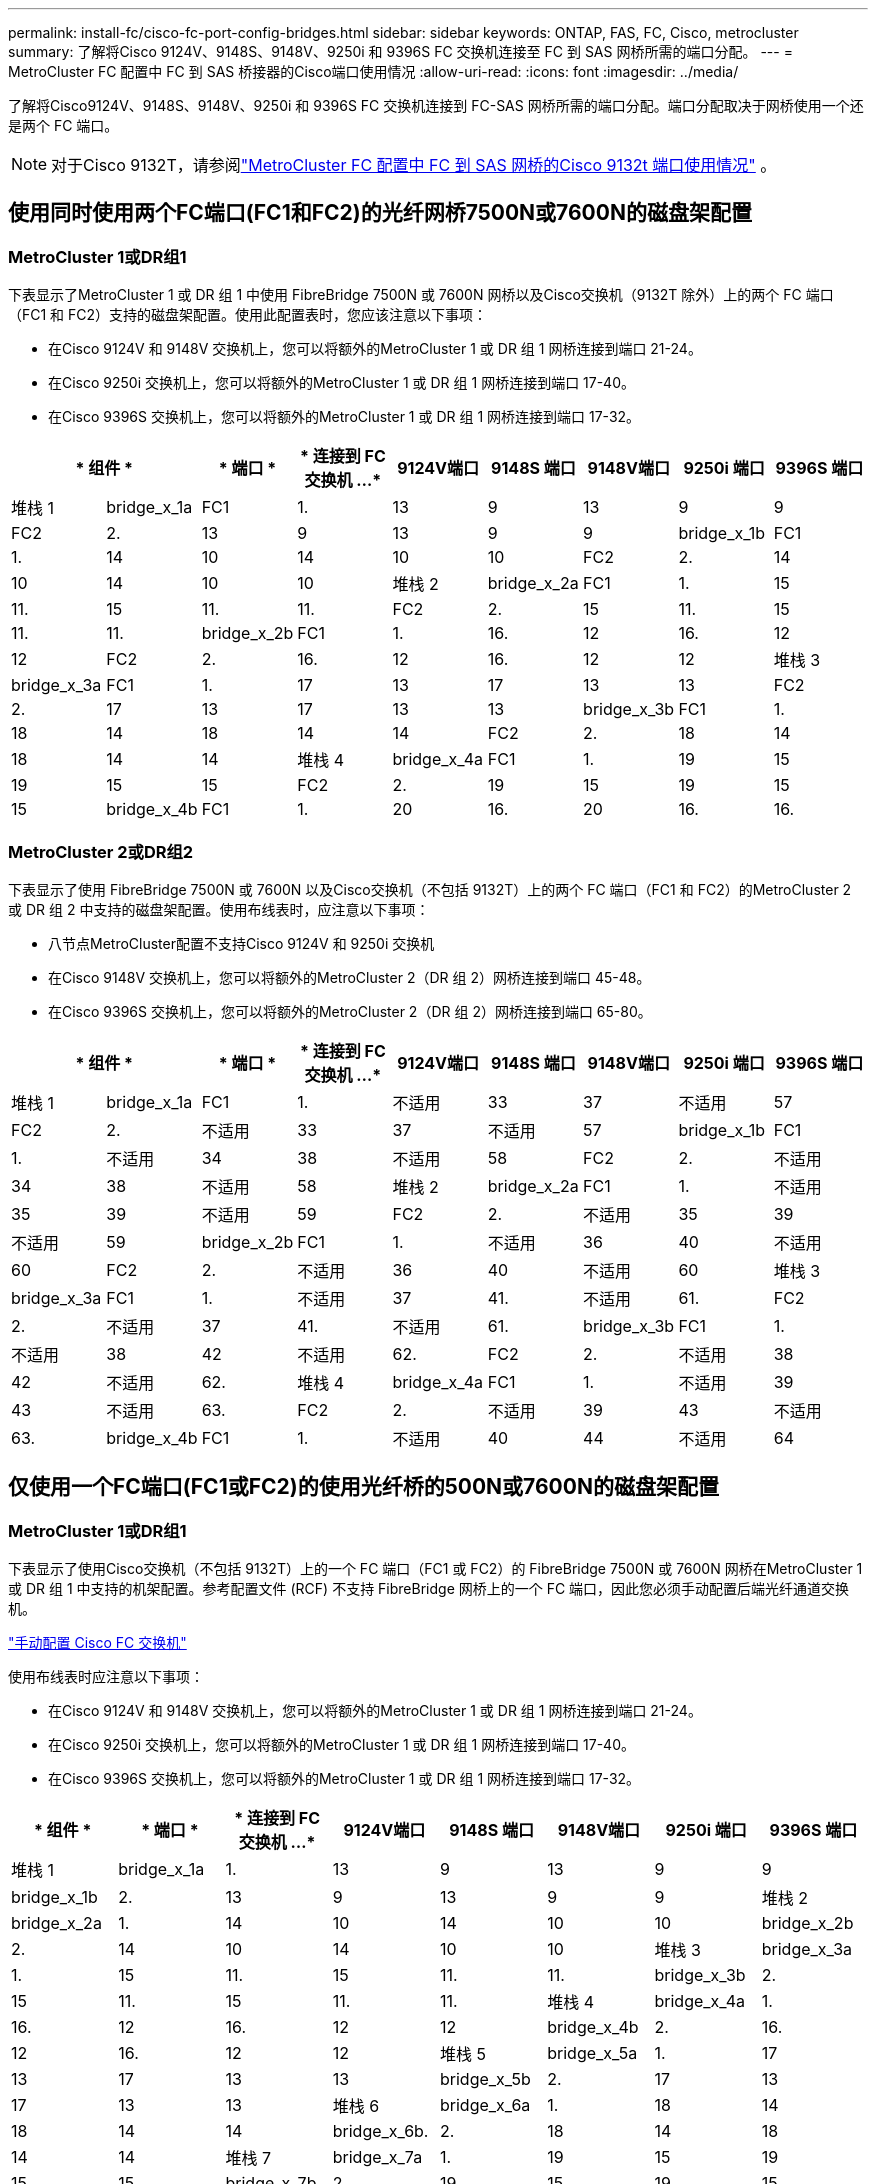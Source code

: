 ---
permalink: install-fc/cisco-fc-port-config-bridges.html 
sidebar: sidebar 
keywords: ONTAP, FAS, FC, Cisco, metrocluster 
summary: 了解将Cisco 9124V、9148S、9148V、9250i 和 9396S FC 交换机连接至 FC 到 SAS 网桥所需的端口分配。 
---
= MetroCluster FC 配置中 FC 到 SAS 桥接器的Cisco端口使用情况
:allow-uri-read: 
:icons: font
:imagesdir: ../media/


[role="lead"]
了解将Cisco9124V、9148S、9148V、9250i 和 9396S FC 交换机连接到 FC-SAS 网桥所需的端口分配。端口分配取决于网桥使用一个还是两个 FC 端口。


NOTE: 对于Cisco 9132T，请参阅link:cisco-9132t-fc-port-config-bridges.html["MetroCluster FC 配置中 FC 到 SAS 网桥的Cisco 9132t 端口使用情况"] 。



== 使用同时使用两个FC端口(FC1和FC2)的光纤网桥7500N或7600N的磁盘架配置



=== MetroCluster 1或DR组1

下表显示了MetroCluster 1 或 DR 组 1 中使用 FibreBridge 7500N 或 7600N 网桥以及Cisco交换机（9132T 除外）上的两个 FC 端口（FC1 和 FC2）支持的磁盘架配置。使用此配置表时，您应该注意以下事项：

* 在Cisco 9124V 和 9148V 交换机上，您可以将额外的MetroCluster 1 或 DR 组 1 网桥连接到端口 21-24。
* 在Cisco 9250i 交换机上，您可以将额外的MetroCluster 1 或 DR 组 1 网桥连接到端口 17-40。
* 在Cisco 9396S 交换机上，您可以将额外的MetroCluster 1 或 DR 组 1 网桥连接到端口 17-32。


[cols="2a,2a,2a,2a,2a,2a,2a,2a,2a"]
|===
2+| * 组件 * | * 端口 * | * 连接到 FC 交换机 ...* | *9124V端口* | *9148S 端口* | *9148V端口* | *9250i 端口* | *9396S 端口* 


 a| 
堆栈 1
 a| 
bridge_x_1a
 a| 
FC1
 a| 
1.
 a| 
13
 a| 
9
 a| 
13
 a| 
9
 a| 
9



 a| 
FC2
 a| 
2.
 a| 
13
 a| 
9
 a| 
13
 a| 
9
 a| 
9



 a| 
bridge_x_1b
 a| 
FC1
 a| 
1.
 a| 
14
 a| 
10
 a| 
14
 a| 
10
 a| 
10



 a| 
FC2
 a| 
2.
 a| 
14
 a| 
10
 a| 
14
 a| 
10
 a| 
10



 a| 
堆栈 2
 a| 
bridge_x_2a
 a| 
FC1
 a| 
1.
 a| 
15
 a| 
11.
 a| 
15
 a| 
11.
 a| 
11.



 a| 
FC2
 a| 
2.
 a| 
15
 a| 
11.
 a| 
15
 a| 
11.
 a| 
11.



 a| 
bridge_x_2b
 a| 
FC1
 a| 
1.
 a| 
16.
 a| 
12
 a| 
16.
 a| 
12
 a| 
12



 a| 
FC2
 a| 
2.
 a| 
16.
 a| 
12
 a| 
16.
 a| 
12
 a| 
12



 a| 
堆栈 3
 a| 
bridge_x_3a
 a| 
FC1
 a| 
1.
 a| 
17
 a| 
13
 a| 
17
 a| 
13
 a| 
13



 a| 
FC2
 a| 
2.
 a| 
17
 a| 
13
 a| 
17
 a| 
13
 a| 
13



 a| 
bridge_x_3b
 a| 
FC1
 a| 
1.
 a| 
18
 a| 
14
 a| 
18
 a| 
14
 a| 
14



 a| 
FC2
 a| 
2.
 a| 
18
 a| 
14
 a| 
18
 a| 
14
 a| 
14



 a| 
堆栈 4
 a| 
bridge_x_4a
 a| 
FC1
 a| 
1.
 a| 
19
 a| 
15
 a| 
19
 a| 
15
 a| 
15



 a| 
FC2
 a| 
2.
 a| 
19
 a| 
15
 a| 
19
 a| 
15
 a| 
15



 a| 
bridge_x_4b
 a| 
FC1
 a| 
1.
 a| 
20
 a| 
16.
 a| 
20
 a| 
16.
 a| 
16.



 a| 
FC2
 a| 
2.
 a| 
20
 a| 
16.
 a| 
20
 a| 
16.
 a| 
16.

|===


=== MetroCluster 2或DR组2

下表显示了使用 FibreBridge 7500N 或 7600N 以及Cisco交换机（不包括 9132T）上的两个 FC 端口（FC1 和 FC2）的MetroCluster 2 或 DR 组 2 中支持的磁盘架配置。使用布线表时，应注意以下事项：

* 八节点MetroCluster配置不支持Cisco 9124V 和 9250i 交换机
* 在Cisco 9148V 交换机上，您可以将额外的MetroCluster 2（DR 组 2）网桥连接到端口 45-48。
* 在Cisco 9396S 交换机上，您可以将额外的MetroCluster 2（DR 组 2）网桥连接到端口 65-80。


[cols="2a,2a,2a,2a,2a,2a,2a,2a,2a"]
|===
2+| * 组件 * | * 端口 * | * 连接到 FC 交换机 ...* | *9124V端口* | *9148S 端口* | *9148V端口* | *9250i 端口* | *9396S 端口* 


 a| 
堆栈 1
 a| 
bridge_x_1a
 a| 
FC1
 a| 
1.
 a| 
不适用
 a| 
33
 a| 
37
 a| 
不适用
 a| 
57



 a| 
FC2
 a| 
2.
 a| 
不适用
 a| 
33
 a| 
37
 a| 
不适用
 a| 
57



 a| 
bridge_x_1b
 a| 
FC1
 a| 
1.
 a| 
不适用
 a| 
34
 a| 
38
 a| 
不适用
 a| 
58



 a| 
FC2
 a| 
2.
 a| 
不适用
 a| 
34
 a| 
38
 a| 
不适用
 a| 
58



 a| 
堆栈 2
 a| 
bridge_x_2a
 a| 
FC1
 a| 
1.
 a| 
不适用
 a| 
35
 a| 
39
 a| 
不适用
 a| 
59



 a| 
FC2
 a| 
2.
 a| 
不适用
 a| 
35
 a| 
39
 a| 
不适用
 a| 
59



 a| 
bridge_x_2b
 a| 
FC1
 a| 
1.
 a| 
不适用
 a| 
36
 a| 
40
 a| 
不适用
 a| 
60



 a| 
FC2
 a| 
2.
 a| 
不适用
 a| 
36
 a| 
40
 a| 
不适用
 a| 
60



 a| 
堆栈 3
 a| 
bridge_x_3a
 a| 
FC1
 a| 
1.
 a| 
不适用
 a| 
37
 a| 
41.
 a| 
不适用
 a| 
61.



 a| 
FC2
 a| 
2.
 a| 
不适用
 a| 
37
 a| 
41.
 a| 
不适用
 a| 
61.



 a| 
bridge_x_3b
 a| 
FC1
 a| 
1.
 a| 
不适用
 a| 
38
 a| 
42
 a| 
不适用
 a| 
62.



 a| 
FC2
 a| 
2.
 a| 
不适用
 a| 
38
 a| 
42
 a| 
不适用
 a| 
62.



 a| 
堆栈 4
 a| 
bridge_x_4a
 a| 
FC1
 a| 
1.
 a| 
不适用
 a| 
39
 a| 
43
 a| 
不适用
 a| 
63.



 a| 
FC2
 a| 
2.
 a| 
不适用
 a| 
39
 a| 
43
 a| 
不适用
 a| 
63.



 a| 
bridge_x_4b
 a| 
FC1
 a| 
1.
 a| 
不适用
 a| 
40
 a| 
44
 a| 
不适用
 a| 
64



 a| 
FC2
 a| 
2.
 a| 
不适用
 a| 
40
 a| 
44
 a| 
不适用
 a| 
64

|===


== 仅使用一个FC端口(FC1或FC2)的使用光纤桥的500N或7600N的磁盘架配置



=== MetroCluster 1或DR组1

下表显示了使用Cisco交换机（不包括 9132T）上的一个 FC 端口（FC1 或 FC2）的 FibreBridge 7500N 或 7600N 网桥在MetroCluster 1 或 DR 组 1 中支持的机架配置。参考配置文件 (RCF) 不支持 FibreBridge 网桥上的一个 FC 端口，因此您必须手动配置后端光纤通道交换机。

link:../install-fc/task_fcsw_cisco_configure_a_cisco_switch_supertask.html["手动配置 Cisco FC 交换机"]

使用布线表时应注意以下事项：

* 在Cisco 9124V 和 9148V 交换机上，您可以将额外的MetroCluster 1 或 DR 组 1 网桥连接到端口 21-24。
* 在Cisco 9250i 交换机上，您可以将额外的MetroCluster 1 或 DR 组 1 网桥连接到端口 17-40。
* 在Cisco 9396S 交换机上，您可以将额外的MetroCluster 1 或 DR 组 1 网桥连接到端口 17-32。


[cols="2a,2a,2a,2a,2a,2a,2a,2a"]
|===
| * 组件 * | * 端口 * | * 连接到 FC 交换机 ...* | *9124V端口* | *9148S 端口* | *9148V端口* | *9250i 端口* | *9396S 端口* 


 a| 
堆栈 1
 a| 
bridge_x_1a
 a| 
1.
 a| 
13
 a| 
9
 a| 
13
 a| 
9
 a| 
9



 a| 
bridge_x_1b
 a| 
2.
 a| 
13
 a| 
9
 a| 
13
 a| 
9
 a| 
9



 a| 
堆栈 2
 a| 
bridge_x_2a
 a| 
1.
 a| 
14
 a| 
10
 a| 
14
 a| 
10
 a| 
10



 a| 
bridge_x_2b
 a| 
2.
 a| 
14
 a| 
10
 a| 
14
 a| 
10
 a| 
10



 a| 
堆栈 3
 a| 
bridge_x_3a
 a| 
1.
 a| 
15
 a| 
11.
 a| 
15
 a| 
11.
 a| 
11.



 a| 
bridge_x_3b
 a| 
2.
 a| 
15
 a| 
11.
 a| 
15
 a| 
11.
 a| 
11.



 a| 
堆栈 4
 a| 
bridge_x_4a
 a| 
1.
 a| 
16.
 a| 
12
 a| 
16.
 a| 
12
 a| 
12



 a| 
bridge_x_4b
 a| 
2.
 a| 
16.
 a| 
12
 a| 
16.
 a| 
12
 a| 
12



 a| 
堆栈 5
 a| 
bridge_x_5a
 a| 
1.
 a| 
17
 a| 
13
 a| 
17
 a| 
13
 a| 
13



 a| 
bridge_x_5b
 a| 
2.
 a| 
17
 a| 
13
 a| 
17
 a| 
13
 a| 
13



 a| 
堆栈 6
 a| 
bridge_x_6a
 a| 
1.
 a| 
18
 a| 
14
 a| 
18
 a| 
14
 a| 
14



 a| 
bridge_x_6b.
 a| 
2.
 a| 
18
 a| 
14
 a| 
18
 a| 
14
 a| 
14



 a| 
堆栈 7
 a| 
bridge_x_7a
 a| 
1.
 a| 
19
 a| 
15
 a| 
19
 a| 
15
 a| 
15



 a| 
bridge_x_7b
 a| 
2.
 a| 
19
 a| 
15
 a| 
19
 a| 
15
 a| 
15



 a| 
堆栈 8
 a| 
bridge_x_8a
 a| 
1.
 a| 
20
 a| 
16.
 a| 
20
 a| 
16.
 a| 
16.



 a| 
bridge_x_8b
 a| 
2.
 a| 
20
 a| 
16.
 a| 
20
 a| 
16.
 a| 
16.

|===


=== MetroCluster 2或DR组2

下表显示了在Cisco交换机（不包括 9132T）上使用一个 FC 端口（FC1 或 FC2）的 FibreBridge 7500N 或 7600N 网桥在MetroCluster 2 或 DR 组 2 中支持的机架配置。使用此配置表时，您应该注意以下事项：

* 八节点MetroCluster配置不支持Cisco 9124V 和 9250i 交换机。
* 在Cisco 9148V 交换机上，您可以将额外的MetroCluster 2 或 DR 组 2 网桥连接到端口 45-48。
* 在Cisco 9396S 交换机上，您可以将额外的MetroCluster 2 或 DR 组 2 网桥连接到端口 65-80。


[cols="2a,2a,2a,2a,2a,2a,2a,2a"]
|===
| * 组件 * | * 端口 * | * 连接到 FC 交换机 ...* | *9124V端口* | *9148S 端口* | *9148V端口* | *9250i 端口* | *9396S 端口* 


 a| 
堆栈 1
 a| 
bridge_x_1a
 a| 
1.
 a| 
不适用
 a| 
33
 a| 
37
 a| 
不适用
 a| 
57



 a| 
bridge_x_1b
 a| 
2.
 a| 
不适用
 a| 
33
 a| 
37
 a| 
不适用
 a| 
57



 a| 
堆栈 2
 a| 
bridge_x_2a
 a| 
1.
 a| 
不适用
 a| 
34
 a| 
38
 a| 
不适用
 a| 
58



 a| 
bridge_x_2b
 a| 
2.
 a| 
不适用
 a| 
34
 a| 
38
 a| 
不适用
 a| 
58



 a| 
堆栈 3
 a| 
bridge_x_3a
 a| 
1.
 a| 
不适用
 a| 
35
 a| 
39
 a| 
不适用
 a| 
59



 a| 
bridge_x_3b
 a| 
2.
 a| 
不适用
 a| 
35
 a| 
39
 a| 
不适用
 a| 
59



 a| 
堆栈 4
 a| 
bridge_x_4a
 a| 
1.
 a| 
不适用
 a| 
36
 a| 
40
 a| 
不适用
 a| 
60



 a| 
bridge_x_4b
 a| 
2.
 a| 
不适用
 a| 
36
 a| 
40
 a| 
不适用
 a| 
60



 a| 
堆栈 5
 a| 
bridge_x_5a
 a| 
1.
 a| 
不适用
 a| 
37
 a| 
41.
 a| 
不适用
 a| 
61.



 a| 
bridge_x_5b
 a| 
2.
 a| 
不适用
 a| 
37
 a| 
41.
 a| 
不适用
 a| 
61.



 a| 
堆栈 6
 a| 
bridge_x_6a
 a| 
1.
 a| 
不适用
 a| 
38
 a| 
42
 a| 
不适用
 a| 
62.



 a| 
bridge_x_6b.
 a| 
2.
 a| 
不适用
 a| 
38
 a| 
42
 a| 
不适用
 a| 
62.



 a| 
堆栈 7
 a| 
bridge_x_7a
 a| 
1.
 a| 
不适用
 a| 
39
 a| 
43
 a| 
不适用
 a| 
63.



 a| 
bridge_x_7b
 a| 
2.
 a| 
不适用
 a| 
39
 a| 
43
 a| 
不适用
 a| 
63.



 a| 
堆栈 8
 a| 
bridge_x_8a
 a| 
1.
 a| 
不适用
 a| 
40
 a| 
44
 a| 
不适用
 a| 
64



 a| 
bridge_x_8b
 a| 
2.
 a| 
不适用
 a| 
40
 a| 
44
 a| 
不适用
 a| 
64

|===